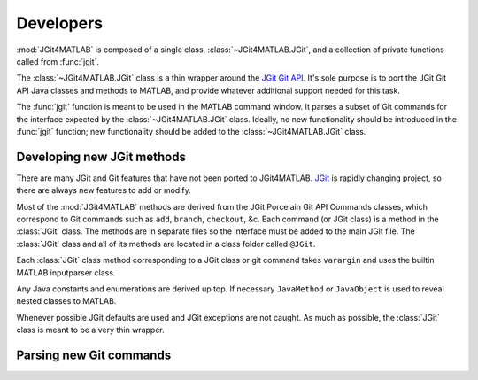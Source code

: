 .. developers:

Developers
==========
:mod:`JGit4MATLAB` is composed of a single class, :class:`~JGit4MATLAB.JGit`,
and a collection of private functions called from :func:`jgit`.

The :class:`~JGit4MATLAB.JGit` class is a thin wrapper around the `JGit Git API
<http://download.eclipse.org/jgit/docs/latest/apidocs/>`_. It's sole purpose is
to port the JGit Git API Java classes and methods to MATLAB, and provide
whatever additional support needed for this task.

The :func:`jgit` function is meant to be used in the MATLAB command window. It
parses a subset of Git commands for the interface expected by the
:class:`~JGit4MATLAB.JGit` class. Ideally, no new functionality should be
introduced in the :func:`jgit` function; new functionality should be added to
the :class:`~JGit4MATLAB.JGit` class.

Developing new JGit methods
---------------------------
There are many JGit and Git features that have not been ported to JGit4MATLAB.
`JGit <www.eclipse.org/jgit/>`_ is rapidly changing project, so there are
always new features to add or modify.

Most of the :mod:`JGit4MATLAB` methods are derived from the JGit Porcelain Git
API Commands classes, which correspond to Git commands such as ``add``,
``branch``, ``checkout``, &c. Each command (or JGit class) is a method in the
:class:`JGit` class. The methods are in separate files so the interface must be
added to the main JGit file. The :class:`JGit` class and all of its methods are
located in a class folder called ``@JGit``.

Each :class:`JGit` class method corresponding to a JGit class or git command
takes ``varargin`` and uses the builtin MATLAB inputparser class.

Any Java constants and enumerations are derived up top. If necessary
``JavaMethod`` or ``JavaObject`` is used to reveal nested classes to MATLAB.

Whenever possible JGit defaults are used and JGit exceptions are not caught. As
much as possible, the :class:`JGit` class is meant to be a very thin wrapper.

Parsing new Git commands
------------------------
